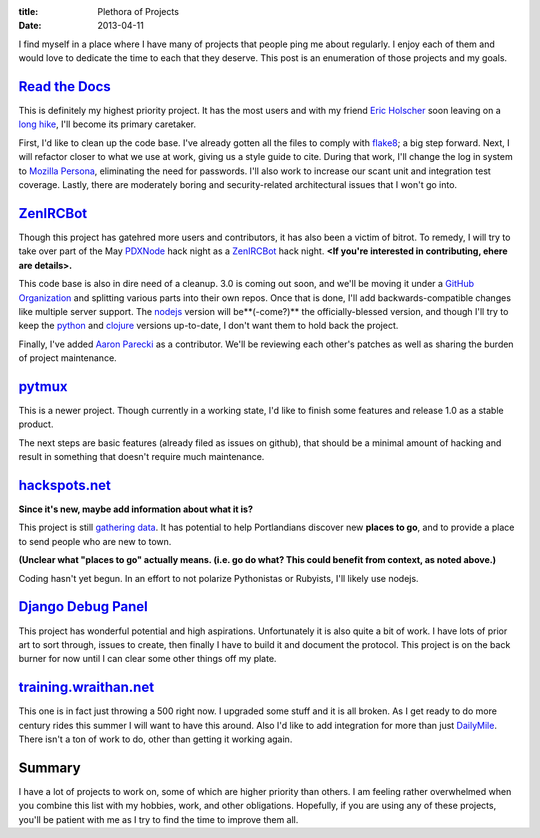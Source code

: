 :title: Plethora of Projects
:date: 2013-04-11

I find myself in a place where I have many of projects that people ping me about
regularly. I enjoy each of them and would love to dedicate the time to each that
they deserve. This post is an enumeration of those projects and my goals.

`Read the Docs`_
----------------

This is definitely my highest priority project. It has the most users and with
my friend `Eric Holscher`_ soon leaving on a `long hike`_, I'll become its
primary caretaker.

First, I'd like to clean up the code base. I've already gotten all the files to
comply with flake8_; a big step forward. Next, I will refactor closer to what we
use at work, giving us a style guide to cite. During that work, I'll change the
log in system to `Mozilla Persona`_, eliminating the need for passwords. I'll
also work to increase our scant unit and integration test coverage. Lastly,
there are moderately boring and security-related architectural issues that I
won't go into.

.. _`Read the Docs`: https://readthedocs.org/
.. _`Eric Holscher`: http://ericholscher.com/
.. _`long hike`: http://ericholscher.com/blog/2013/jan/10/walk-woods/
.. _flake8: http://flake8.rtfd.org/
.. _`Mozilla Persona`: https://login.persona.org/

ZenIRCBot_
----------

Though this project has gatehred more users and contributors, it has also been a
victim of bitrot. To remedy, I will try to take over part of the May PDXNode_
hack night as a ZenIRCBot_ hack night. **<If you're interested in contributing,
ehere are details>.**

This code base is also in dire need of a cleanup. 3.0 is coming out soon, and
we'll be moving it under a `GitHub Organization`_ and splitting various parts
into their own repos. Once that is done, I'll add backwards-compatible changes
like multiple server support. The nodejs_ version will be**(-come?)** the
officially-blessed version, and though I'll try to keep the python_ and clojure_
versions up-to-date, I don't want them to hold back the project.

Finally, I've added `Aaron Parecki`_ as a contributor. We'll be reviewing each
other's patches as well as sharing the burden of project maintenance.

.. _ZenIRCBot: http://docs.zenircbot.net/
.. _PDXNode: http://www.pdxnode.com/
.. _`GitHub Organization`: https://github.com/blog/674-introducing-organizations
.. _nodejs: http://nodejs.org/
.. _python: https://python.org
.. _clojure: http://clojure.org/
.. _`Aaron Parecki`: http://aaronparecki.com/

pytmux_
-------

This is a newer project. Though currently in a working state, I'd like to finish
some features and release 1.0 as a stable product.

The next steps are basic features (already filed as issues on github), that
should be a minimal amount of hacking and result in something that doesn't
require much maintenance.

.. _pytmux: https://crate.io/packages/pytmux/

hackspots.net_
--------------

**Since it's new, maybe add information about what it is?**

This project is still `gathering data`_. It has potential to help Portlandians
discover new **places to go**, and to provide a place to send people who are new
to town.

**(Unclear what "places to go" actually means. (i.e. go do what? This could
benefit from context, as noted above.)**

Coding hasn't yet begun. In an effort to not polarize Pythonistas or Rubyists,
I'll likely use nodejs.

.. _hackspots.net: http://hackspots.net/
.. _`gathering data`: https://wraithan.etherpad.mozilla.org/cafe-hacking-pdx

`Django Debug Panel`_
---------------------

This project has wonderful potential and high aspirations. Unfortunately it is
also quite a bit of work. I have lots of prior art to sort through, issues to
create, then finally I have to build it and document the protocol. This project
is on the back burner for now until I can clear some other things off my plate.

.. _`Django Debug Panel`: https://github.com/wraithan/django-debug-panel

training.wraithan.net_
----------------------

This one is in fact just throwing a 500 right now. I upgraded some stuff and it
is all broken. As I get ready to do more century rides this summer I will want
to have this around. Also I'd like to add integration for more than just
DailyMile_. There isn't a ton of work to do, other than getting it working
again.

.. _training.wraithan.net: http://training.wraithan.net/
.. _DailyMile: http://www.dailymile.com/


Summary
-------

I have a lot of projects to work on, some of which are higher priority than
others. I am feeling rather overwhelmed when you combine this list with my
hobbies, work, and other obligations. Hopefully, if you are using any of these
projects, you'll be patient with me as I try to find the time to improve them
all.
